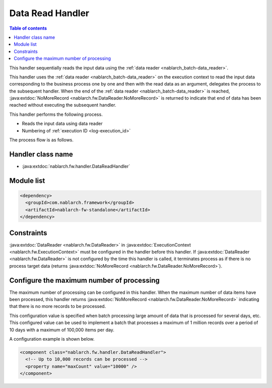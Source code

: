 .. _data_read_handler:

Data Read Handler
========================================
.. contents:: Table of contents
  :depth: 3
  :local:

This handler sequentially reads the input data using the :ref:`data reader <nablarch_batch-data_reader>`.

This handler uses the :ref:`data reader <nablarch_batch-data_reader>` on the execution context to read the input data corresponding to the business process one by one and then with the read data as an argument,
delegates the process to the subsequent handler.
When the end of the :ref:`data reader <nablarch_batch-data_reader>` is reached, :java:extdoc:`NoMoreRecord <nablarch.fw.DataReader.NoMoreRecord>` is returned to indicate that end of data has been reached without executing the subsequent handler.

This handler performs the following process.

* Reads the input data using data reader
* Numbering of :ref:`execution ID <log-execution_id>`

The process flow is as follows.

.. image:: ../images/DataReadHandler/flow.png

Handler class name
--------------------------------------------------
* :java:extdoc:`nablarch.fw.handler.DataReadHandler`

Module list
--------------------------------------------------
.. code-block:: xml

  <dependency>
    <groupId>com.nablarch.framework</groupId>
    <artifactId>nablarch-fw-standalone</artifactId>
  </dependency>

Constraints
------------------------------
:java:extdoc:`DataReader <nablarch.fw.DataReader>` in :java:extdoc:`ExecutionContext <nablarch.fw.ExecutionContext>` must be configured in the handler before this handler.
If :java:extdoc:`DataReader <nablarch.fw.DataReader>` is not configured by the time this handler is called, it terminates process as if there is no process target data (returns :java:extdoc:`NoMoreRecord <nablarch.fw.DataReader.NoMoreRecord>`).

.. _data_read_handler-max_count:

Configure the maximum number of processing
--------------------------------------------------
The maximum number of processing can be configured in this handler. When the maximum number of data items have been processed, this handler returns :java:extdoc:`NoMoreRecord <nablarch.fw.DataReader.NoMoreRecord>` indicating that there is no more records to be processed.

This configuration value is specified when batch processing large amount of data that is processed for several days, etc.
This configured value can be used to implement a batch that processes a maximum of 1 million records over a period of 10 days with a maximum of 100,000 items per day.

A configuration example is shown below.

.. code-block:: xml

  <component class="nablarch.fw.handler.DataReadHandler">
    <!-- Up to 10,000 records can be processed -->
    <property name="maxCount" value="10000" />
  </component>


